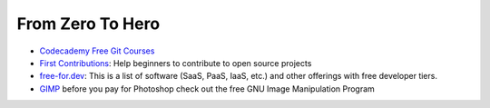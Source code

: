 From Zero To Hero
=================

* `Codecademy Free Git Courses <https://www.codecademy.com/search?query=git>`__
* `First Contributions <https://github.com/firstcontributions/first-contributions>`__: Help beginners to contribute to open source projects
* `free-for.dev <https://free-for.dev/#/>`__: This is a list of software (SaaS, PaaS, IaaS, etc.) and other offerings with free developer tiers.
* `GIMP <https://www.gimp.org/>`__ before you pay for Photoshop check out the free GNU Image Manipulation Program
